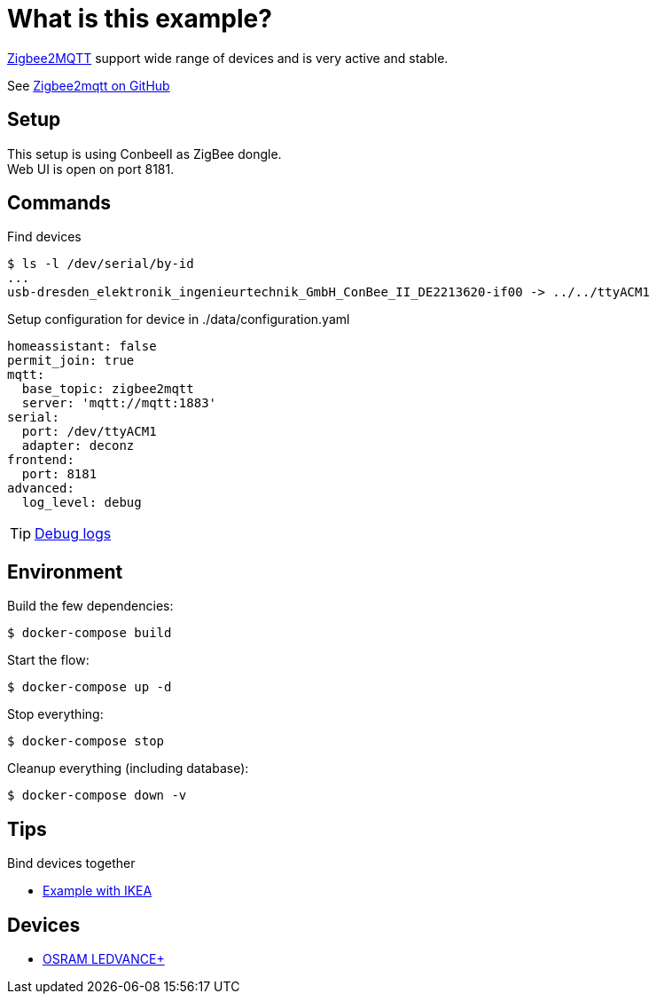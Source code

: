 = What is this example?
:hardbreaks:

link:https://www.zigbee2mqtt.io[Zigbee2MQTT] support wide range of devices and is very active and stable.

See link:https://github.com/Koenkk/zigbee2mqtt[Zigbee2mqtt on GitHub]

== Setup

This setup is using ConbeeII as ZigBee dongle.
Web UI is open on port 8181.

== Commands

.Find devices
[source,bash]
----
$ ls -l /dev/serial/by-id
...
usb-dresden_elektronik_ingenieurtechnik_GmbH_ConBee_II_DE2213620-if00 -> ../../ttyACM1
----

.Setup configuration for device in ./data/configuration.yaml
[source,bash]
----
homeassistant: false
permit_join: true
mqtt:
  base_topic: zigbee2mqtt
  server: 'mqtt://mqtt:1883'
serial:
  port: /dev/ttyACM1
  adapter: deconz
frontend:
  port: 8181
advanced:
  log_level: debug
----

TIP: link:https://www.zigbee2mqtt.io/information/debug.html[Debug logs]

== Environment

.Build the few dependencies:
[source,bash]
----
$ docker-compose build
----

.Start the flow:
[source,bash]
----
$ docker-compose up -d
----

.Stop everything:
[source,bash]
----
$ docker-compose stop
----

.Cleanup everything (including database):
[source,bash]
----
$ docker-compose down -v
----

== Tips

.Bind devices together
* link:https://urgn.tech/ikea-tradfri-zigbee2mqtt-binding/[Example with IKEA]


== Devices

* link:https://www.zigbee2mqtt.io/devices/AB3257001NJ.html[OSRAM LEDVANCE+]

